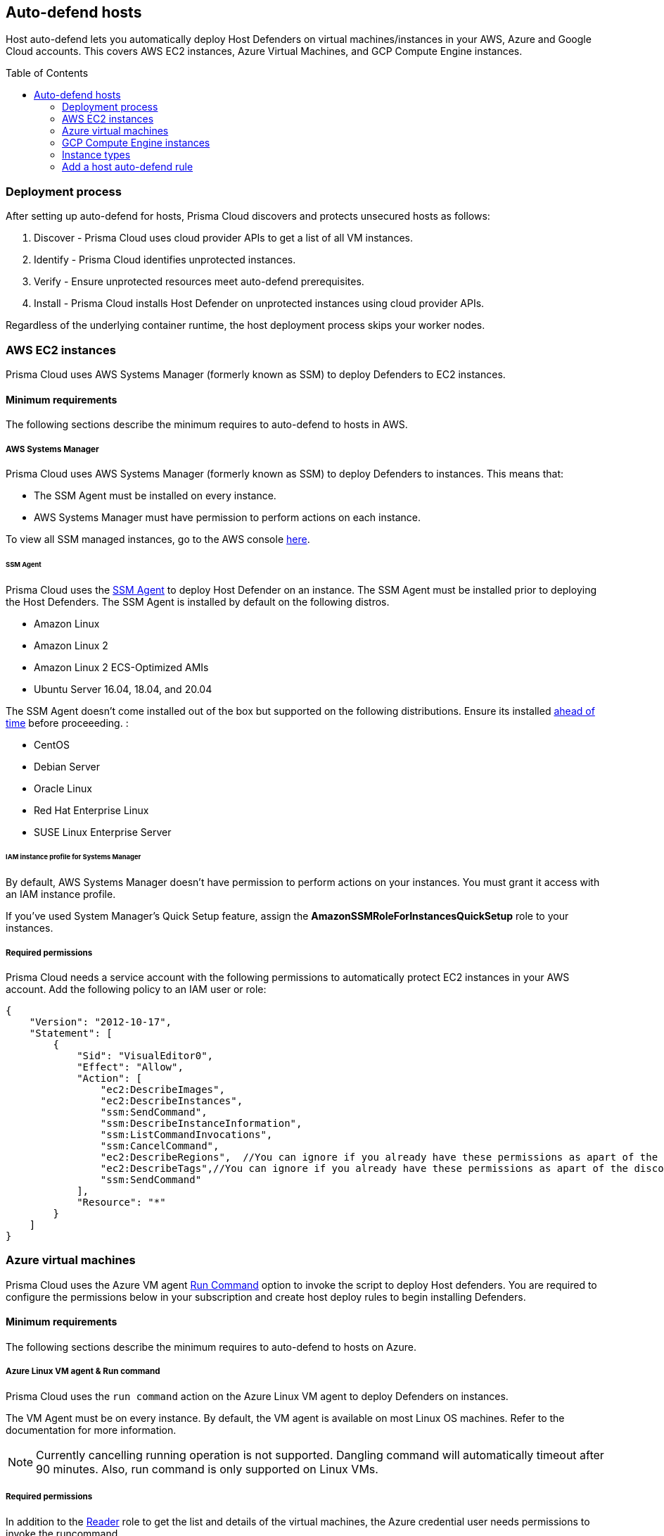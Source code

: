 :toc: macro

== Auto-defend hosts

Host auto-defend lets you automatically deploy Host Defenders on virtual machines/instances in your AWS, Azure and Google Cloud accounts.
This covers AWS EC2 instances, Azure Virtual Machines, and GCP Compute Engine instances.

toc::[]

=== Deployment process

After setting up auto-defend for hosts, Prisma Cloud discovers and protects unsecured hosts as follows:

. Discover - Prisma Cloud uses cloud provider APIs to get a list of all VM instances.
. Identify  - Prisma Cloud identifies unprotected instances.
. Verify - Ensure unprotected resources meet auto-defend prerequisites.
. Install - Prisma Cloud installs Host Defender on unprotected instances using cloud provider APIs.

Regardless of the underlying container runtime, the host deployment process skips your worker nodes.

[#_AWS]
=== AWS EC2 instances

Prisma Cloud uses AWS Systems Manager (formerly known as SSM) to deploy Defenders to EC2 instances.

==== Minimum requirements

The following sections describe the minimum requires to auto-defend to hosts in AWS.

===== AWS Systems Manager

Prisma Cloud uses AWS Systems Manager (formerly known as SSM) to deploy Defenders to instances.
This means that:

* The SSM Agent must be installed on every instance.
* AWS Systems Manager must have permission to perform actions on each instance.

To view all SSM managed instances, go to the AWS console https://console.aws.amazon.com/systems-manager/managed-instances[here].

====== SSM Agent

Prisma Cloud uses the https://docs.aws.amazon.com/systems-manager/latest/userguide/prereqs-ssm-agent.html[SSM Agent] to deploy Host Defender on an instance. The SSM Agent must be installed prior to deploying the Host Defenders.
The SSM Agent is installed by default on the following distros.

* Amazon Linux
* Amazon Linux 2
* Amazon Linux 2 ECS-Optimized AMIs
* Ubuntu Server 16.04, 18.04, and 20.04

The SSM Agent doesn't come installed out of the box but supported on the following distributions. Ensure its installed https://docs.aws.amazon.com/systems-manager/latest/userguide/sysman-manual-agent-install.html[ahead of time] before proceeeding. :

* CentOS
* Debian Server
* Oracle Linux
* Red Hat Enterprise Linux
* SUSE Linux Enterprise Server

====== IAM instance profile for Systems Manager

By default, AWS Systems Manager doesn't have permission to perform actions on your instances.
You must grant it access with an IAM instance profile.

If you've used System Manager's Quick Setup feature, assign the *AmazonSSMRoleForInstancesQuickSetup* role to your instances.

===== Required permissions

Prisma Cloud needs a service account with the following permissions to automatically protect EC2 instances in your AWS account.
Add the following policy to an IAM user or role:

[source,json]
----
{
    "Version": "2012-10-17",
    "Statement": [
        {
            "Sid": "VisualEditor0",
            "Effect": "Allow",
            "Action": [
                "ec2:DescribeImages",
                "ec2:DescribeInstances",
                "ssm:SendCommand",
                "ssm:DescribeInstanceInformation",
                "ssm:ListCommandInvocations",
                "ssm:CancelCommand",
                "ec2:DescribeRegions",  //You can ignore if you already have these permissions as apart of the discovery feature
                "ec2:DescribeTags",//You can ignore if you already have these permissions as apart of the discovery feature
                "ssm:SendCommand"
            ],
            "Resource": "*"
        }
    ]
}
----

=== Azure virtual machines

Prisma Cloud uses the Azure VM agent https://docs.microsoft.com/en-us/azure/virtual-machines/linux/run-command)[Run Command] option to invoke the script to deploy Host defenders.
You are required to configure the permissions below in your subscription and create host deploy rules to begin installing Defenders.


==== Minimum requirements

The following sections describe the minimum requires to auto-defend to hosts on Azure.

===== Azure Linux VM agent & Run command

Prisma Cloud uses the `run command` action on the Azure Linux VM agent to deploy Defenders on instances. 

The VM Agent must be on every instance. 
By default, the VM agent is available on most Linux OS machines.
Refer to the documentation for more information.

NOTE: Currently cancelling running operation is not supported.
Dangling command will automatically timeout after 90 minutes.
Also, run command is only supported on Linux VMs.

===== Required permissions

In addition to the  https://docs.microsoft.com/en-us/azure/role-based-access-control/built-in-roles#reader)[Reader] role to get the list and details of the virtual machines, the Azure credential user needs permissions to invoke the runcommand.

----
Microsoft.Compute/virtualMachines/runCommand/action
----

Typically,  the Virtual Machine https://docs.microsoft.com/en-us/azure/role-based-access-control/built-in-roles#virtual-machine-contributor)[Contributor] role and higher levels have this permission. You can either directly use the role or create a custom role with the above permission.

=== GCP Compute Engine instances

The installation uses  https://cloud.google.com/compute/docs/os-patch-management[OS Patch Management] service.
Prisma Cloud creates an OS patch job with the information of the installation script stored in the temporarily created storage bucket and the list of instances to deploy the Host defender on the instances.

==== Minimum requirements

The following sections describe the minimum requires to auto-defend hosts on GCP.

===== Storage Buckets

Prisma cloud auto creates a temporary storage bucket named 'prisma-bucket' in the region you selected in the auto-defend rule.
The Prisma defender installation script 'prisma-defender-script.sh' is stored in the bucket.

The service account user needs permissions to be able to create and delete the bucket.

===== OS Patch Management

https://cloud.google.com/compute/docs/vm-manager[VM Manager] is a suite of tools that can be used to manage operating systems for large virtual machine (VM) fleets running Windows and Linux on Compute Engine.
Prisma cloud uses https://cloud.google.com/compute/docs/os-patch-management[OS Patch Management service] which is a part of a broader VM Manager service to deploy the host defenders.

* Setup VM Manager for OS patch management.
Users can do auto enablement of VM Manager from the Google cloud console as shown https://cloud.google.com/compute/docs/manage-os#automatic[here]

* VM is supported on most of the active OS versions for Linux.
For more information, refer to https://cloud.google.com/compute/docs/images/os-details#vm-manager[Operating system] for details.

* In Google Cloud project, https://cloud.google.com/compute/docs/manage-os#enable-service-api[OS Config API] should be enabled.
This needs to be done via the google cloud console.

===== Required permissions

Prisma Cloud needs a service account with the following permissions to automatically protect GCP compute instances in your Google project.
Add the following permissions:

----
Compute.instances.list
Compute.zones.list
Compute.projects.get
osconfig.patchJobs.exec
osconfig.patchJobs.get
storage.buckets.create
storage.buckets.delete
storage.objects.create
storage.objects.delete
storage.objects.get
storage.objects.list
compute.disks.get
----

=== Instance types

Host auto-defend is supported on Linux hosts only.
Hosts must have either `wget` or `curl` installed.
ifdef::compute_edition[]
Hosts must be able to communicate to Console on port 8083.
endif::compute_edition[]
ifdef::prisma_cloud[]
Host must be able to communicate to Console on port 443.
endif::prisma_cloud[]

Auto-defend is supported for stand-alone hosts only, not hosts that are part of clusters.
For hosts that are part of clusters, use one of the cluster-native install options (e.g., DaemonSets on Kubernetes).

NOTE: When configuring the scope of hosts that should be auto-defended, ensure that the scope doesn't include any hosts that are part of a cluster or that run containers.
Auto-defend doesn't currently check if a host is part of cluster.
If you  mistakenly include nodes that are part of a cluster in an auto-defend rule, and the cluster is not already protected, the auto-defend rule will deploy Host Defenders to the cluster nodes.

[.task]
=== Add a host auto-defend rule

Host auto-defend rules let you specify which hosts you want to protect.
You can define a specific account by referencing the relevant credential or collection.
Each auto-defend rule is evaluated separately.

[.procedure]
. Open Compute Console, and go to *Manage > Defenders > Deploy > Host auto-defend*.

. Click on *Add rule*.

. In the dialog, enter the following settings:

.. Enter a rule name.

.. In *Provider* - AWS, Azure and GCP are currently supported.

.. In *Console*, specify a DNS name or IP address that the installed Defender can use to connect back to Console after it's installed.

.. (Optional) In *Scope*, target the rule to specific hosts.
+
Create a new collection.
Supported attributes are hosts, images, labels, account IDs.
+
The following example shows a collection that is based on hosts labels, in this case a label of host_demo with the value centos.
+
image::auto_defend_collection_example.png[width=600]

.. Set up these options for specific Cloud Service Providers.
+
 * (For AWS only) Specify the Scanning scope for the AWS region- Commercial or regular, Government, or China.
 * (For GCP only) Specify the Bucket region. Prisma cloud auto creates a temporary storage bucket named 'prisma-bucket' in the region and deletes it after the process of creating the rule is completed.

.. Select or xref:../../authentication/credentials_store.adoc[create credentials] so Prisma Cloud can access your account.
The service account must have the minimum permissions specified <<_perms,here>>.

.. Click *Add*.
+
The new rule appears in the table of rules.

. Click *Apply Defense*. 
+
Select the rule to start the scan.
By default, host auto-protect rules are evaluated every 24 hours. 
Click the *Apply Defense* button to force a new scan.
+
The following screenshot shows that the `auto-defend-testgroup` discovered two EC2 instances and deployed two Defenders (2/2).
+
image::auto_defend_host_rule.png[width=900]
